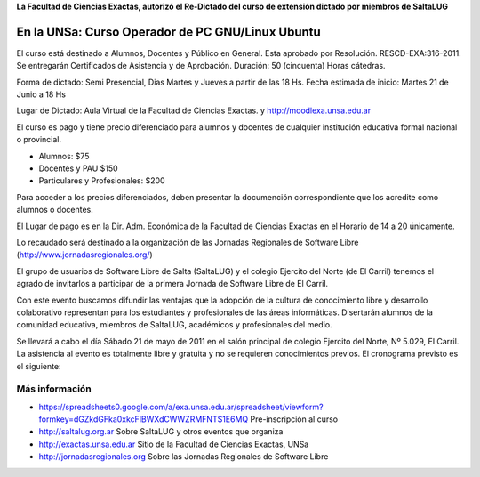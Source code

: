 **La Facultad de Ciencias Exactas, autorizó el Re-Dictado del curso de
extensión dictado por miembros de SaltaLUG**

=================================================
En la UNSa: Curso Operador de PC GNU/Linux Ubuntu
=================================================

El curso está destinado a Alumnos, Docentes y Público en General. Esta aprobado
por Resolución. RESCD-EXA:316-2011. Se entregarán Certificados de Asistencia y de Aprobación. Duración: 50 (cincuenta) Horas cátedras.

Forma de dictado: Semi Presencial, Dias Martes y Jueves a partir de las 18 Hs.
Fecha estimada de inicio: Martes 21 de Junio a 18 Hs

Lugar de Dictado: Aula Virtual de la Facultad de Ciencias Exactas. y http://moodlexa.unsa.edu.ar

El curso es pago y tiene precio diferenciado para alumnos y docentes  de
cualquier institución educativa formal nacional o provincial.

- Alumnos: $75
- Docentes y PAU $150
- Particulares y Profesionales: $200

Para acceder a los precios diferenciados, deben presentar la documención
correspondiente que los acredite como alumnos o docentes.

El Lugar de pago es en la Dir. Adm. Económica de la Facultad de Ciencias
Exactas en el Horario de 14 a 20 únicamente.

Lo recaudado será destinado a la organización de las Jornadas Regionales de
Software Libre (http://www.jornadasregionales.org/)

El grupo de usuarios de Software Libre de Salta (SaltaLUG) y el colegio
Ejercito del Norte (de El Carril) tenemos el agrado de invitarlos a participar
de la primera Jornada de Software Libre de El Carril.

Con este evento buscamos difundir las ventajas que la adopción de la cultura de
conocimiento libre y desarrollo colaborativo representan para los estudiantes y
profesionales de las áreas informáticas. Disertarán alumnos de la comunidad
educativa, miembros de SaltaLUG, académicos y profesionales del medio.

Se llevará a cabo el día Sábado 21 de mayo de 2011 en el salón principal de
colegio Ejercito del Norte, Nº 5.029, El Carril. La asistencia al evento es
totalmente libre y gratuita y no se requieren conocimientos previos. El
cronograma previsto es el siguiente:

Más información
===============

- https://spreadsheets0.google.com/a/exa.unsa.edu.ar/spreadsheet/viewform?formkey=dGZkdGFka0xkcFlBWXdCWWZRMFNTS1E6MQ
  Pre-inscripción al curso
- http://saltalug.org.ar Sobre SaltaLUG y otros eventos que organiza
- http://exactas.unsa.edu.ar Sitio de la Facultad de Ciencias Exactas, UNSa
- http://jornadasregionales.org Sobre las Jornadas Regionales de Software Libre
